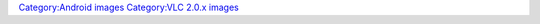 `Category:Android images <Category:Android_images>`__ `Category:VLC 2.0.x images <Category:VLC_2.0.x_images>`__
